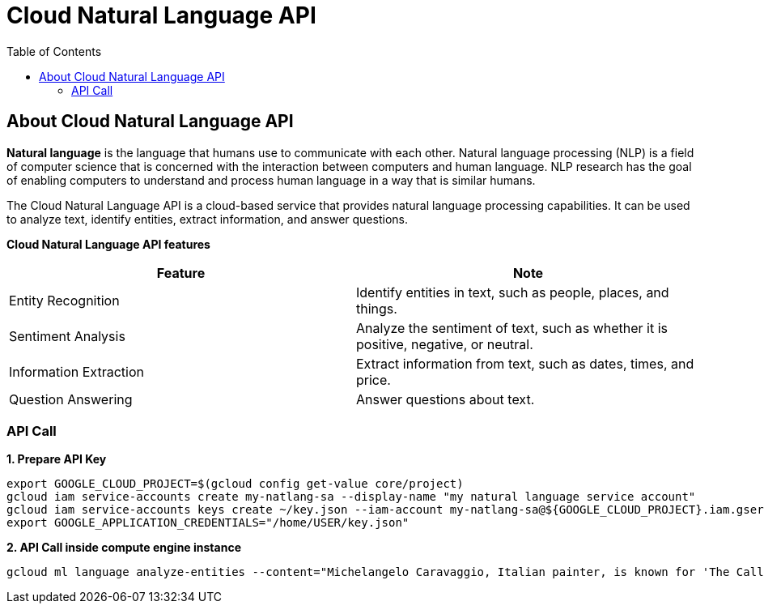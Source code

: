 = Cloud Natural Language API 
:toc: manual

== About Cloud Natural Language API

*Natural language* is the language that humans use to communicate with each other. Natural language processing (NLP) is a field of computer science that is concerned with the interaction between computers and human language. NLP research has the goal of enabling computers to understand and process human language in a way that is similar humans.

The Cloud Natural Language API is a cloud-based service that provides natural language processing capabilities. It can be used to analyze text, identify entities, extract information, and answer questions.

*Cloud Natural Language API features*

|===
|Feature |Note

|Entity Recognition
|Identify entities in text, such as people, places, and things.

|Sentiment Analysis
|Analyze the sentiment of text, such as whether it is positive, negative, or neutral.

|Information Extraction
|Extract information from text, such as dates, times, and price.

|Question Answering
|Answer questions about text.

|===

=== API Call

[source,bash]
.*1. Prepare API Key*
----
export GOOGLE_CLOUD_PROJECT=$(gcloud config get-value core/project)
gcloud iam service-accounts create my-natlang-sa --display-name "my natural language service account"
gcloud iam service-accounts keys create ~/key.json --iam-account my-natlang-sa@${GOOGLE_CLOUD_PROJECT}.iam.gserviceaccount.com
export GOOGLE_APPLICATION_CREDENTIALS="/home/USER/key.json"
----

[source,bash]
.*2. API Call inside compute engine instance*
----
gcloud ml language analyze-entities --content="Michelangelo Caravaggio, Italian painter, is known for 'The Calling of Saint Matthew'." > result.json
----

